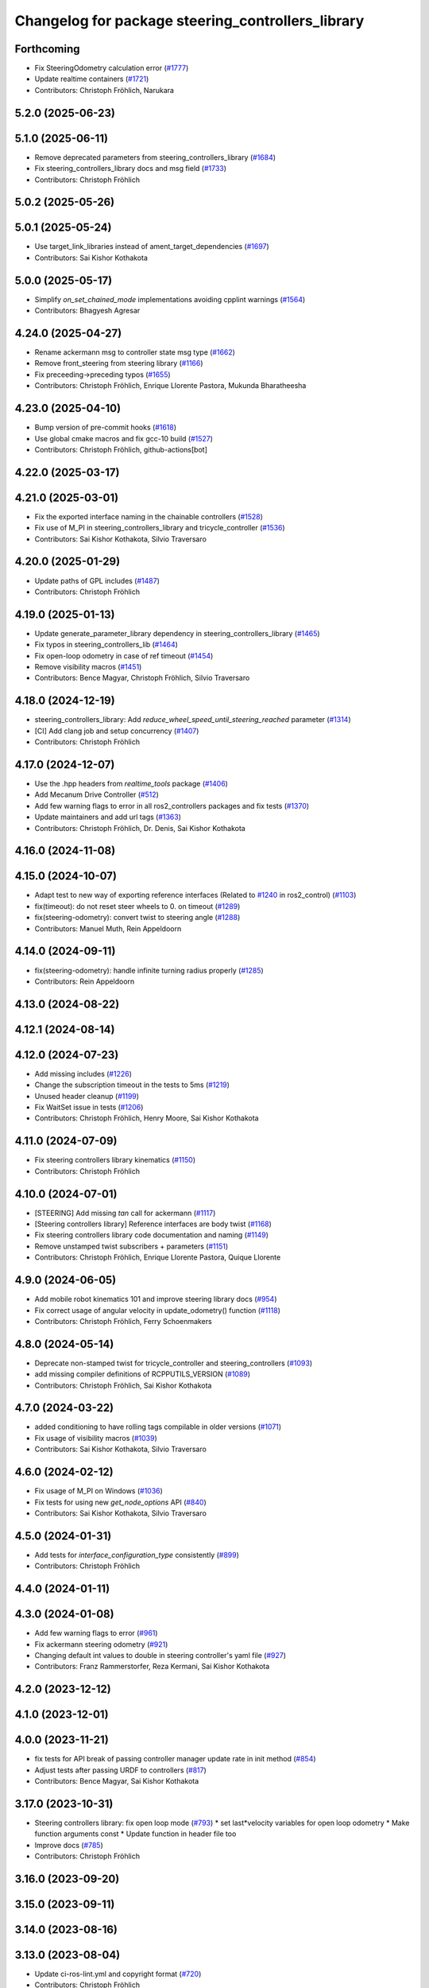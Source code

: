 ^^^^^^^^^^^^^^^^^^^^^^^^^^^^^^^^^^^^^^^^^^^^^^^^^^
Changelog for package steering_controllers_library
^^^^^^^^^^^^^^^^^^^^^^^^^^^^^^^^^^^^^^^^^^^^^^^^^^

Forthcoming
-----------
* Fix SteeringOdometry calculation error (`#1777 <https://github.com/ros-controls/ros2_controllers/issues/1777>`_)
* Update realtime containers (`#1721 <https://github.com/ros-controls/ros2_controllers/issues/1721>`_)
* Contributors: Christoph Fröhlich, Narukara

5.2.0 (2025-06-23)
------------------

5.1.0 (2025-06-11)
------------------
* Remove deprecated parameters from steering_controllers_library (`#1684 <https://github.com/ros-controls/ros2_controllers/issues/1684>`_)
* Fix steering_controllers_library docs and msg field (`#1733 <https://github.com/ros-controls/ros2_controllers/issues/1733>`_)
* Contributors: Christoph Fröhlich

5.0.2 (2025-05-26)
------------------

5.0.1 (2025-05-24)
------------------
* Use target_link_libraries instead of ament_target_dependencies (`#1697 <https://github.com/ros-controls/ros2_controllers/issues/1697>`_)
* Contributors: Sai Kishor Kothakota

5.0.0 (2025-05-17)
------------------
* Simplify `on_set_chained_mode` implementations avoiding cpplint warnings (`#1564 <https://github.com/ros-controls/ros2_controllers/issues/1564>`_)
* Contributors: Bhagyesh Agresar

4.24.0 (2025-04-27)
-------------------
* Rename ackermann msg to controller state msg type (`#1662 <https://github.com/ros-controls/ros2_controllers/issues/1662>`_)
* Remove front_steering from steering library (`#1166 <https://github.com/ros-controls/ros2_controllers/issues/1166>`_)
* Fix preceeding->preceding typos (`#1655 <https://github.com/ros-controls/ros2_controllers/issues/1655>`_)
* Contributors: Christoph Fröhlich, Enrique Llorente Pastora, Mukunda Bharatheesha

4.23.0 (2025-04-10)
-------------------
* Bump version of pre-commit hooks (`#1618 <https://github.com/ros-controls/ros2_controllers/issues/1618>`_)
* Use global cmake macros and fix gcc-10 build (`#1527 <https://github.com/ros-controls/ros2_controllers/issues/1527>`_)
* Contributors: Christoph Fröhlich, github-actions[bot]

4.22.0 (2025-03-17)
-------------------

4.21.0 (2025-03-01)
-------------------
* Fix the exported interface naming in the chainable controllers (`#1528 <https://github.com/ros-controls/ros2_controllers/issues/1528>`_)
* Fix use of M_PI in steering_controllers_library and tricycle_controller (`#1536 <https://github.com/ros-controls/ros2_controllers/issues/1536>`_)
* Contributors: Sai Kishor Kothakota, Silvio Traversaro

4.20.0 (2025-01-29)
-------------------
* Update paths of GPL includes (`#1487 <https://github.com/ros-controls/ros2_controllers/issues/1487>`_)
* Contributors: Christoph Fröhlich

4.19.0 (2025-01-13)
-------------------
* Update generate_parameter_library dependency in steering_controllers_library (`#1465 <https://github.com/ros-controls/ros2_controllers/issues/1465>`_)
* Fix typos in steering_controllers_lib (`#1464 <https://github.com/ros-controls/ros2_controllers/issues/1464>`_)
* Fix open-loop odometry in case of ref timeout (`#1454 <https://github.com/ros-controls/ros2_controllers/issues/1454>`_)
* Remove visibility macros (`#1451 <https://github.com/ros-controls/ros2_controllers/issues/1451>`_)
* Contributors: Bence Magyar, Christoph Fröhlich, Silvio Traversaro

4.18.0 (2024-12-19)
-------------------
* steering_controllers_library: Add `reduce_wheel_speed_until_steering_reached` parameter (`#1314 <https://github.com/ros-controls/ros2_controllers/issues/1314>`_)
* [CI] Add clang job and setup concurrency (`#1407 <https://github.com/ros-controls/ros2_controllers/issues/1407>`_)
* Contributors: Christoph Fröhlich

4.17.0 (2024-12-07)
-------------------
* Use the .hpp headers from `realtime_tools` package (`#1406 <https://github.com/ros-controls/ros2_controllers/issues/1406>`_)
* Add Mecanum Drive Controller (`#512 <https://github.com/ros-controls/ros2_controllers/issues/512>`_)
* Add few warning flags to error in all ros2_controllers packages and fix tests (`#1370 <https://github.com/ros-controls/ros2_controllers/issues/1370>`_)
* Update maintainers and add url tags (`#1363 <https://github.com/ros-controls/ros2_controllers/issues/1363>`_)
* Contributors: Christoph Fröhlich, Dr. Denis, Sai Kishor Kothakota

4.16.0 (2024-11-08)
-------------------

4.15.0 (2024-10-07)
-------------------
* Adapt test to new way of exporting reference interfaces (Related to `#1240 <https://github.com/ros-controls/ros2_controllers/issues/1240>`_ in ros2_control) (`#1103 <https://github.com/ros-controls/ros2_controllers/issues/1103>`_)
* fix(timeout): do not reset steer wheels to 0. on timeout (`#1289 <https://github.com/ros-controls/ros2_controllers/issues/1289>`_)
* fix(steering-odometry): convert twist to steering angle (`#1288 <https://github.com/ros-controls/ros2_controllers/issues/1288>`_)
* Contributors: Manuel Muth, Rein Appeldoorn

4.14.0 (2024-09-11)
-------------------
* fix(steering-odometry): handle infinite turning radius properly (`#1285 <https://github.com/ros-controls/ros2_controllers/issues/1285>`_)
* Contributors: Rein Appeldoorn

4.13.0 (2024-08-22)
-------------------

4.12.1 (2024-08-14)
-------------------

4.12.0 (2024-07-23)
-------------------
* Add missing includes (`#1226 <https://github.com/ros-controls/ros2_controllers/issues/1226>`_)
* Change the subscription timeout in the tests to 5ms (`#1219 <https://github.com/ros-controls/ros2_controllers/issues/1219>`_)
* Unused header cleanup (`#1199 <https://github.com/ros-controls/ros2_controllers/issues/1199>`_)
* Fix WaitSet issue in tests  (`#1206 <https://github.com/ros-controls/ros2_controllers/issues/1206>`_)
* Contributors: Christoph Fröhlich, Henry Moore, Sai Kishor Kothakota

4.11.0 (2024-07-09)
-------------------
* Fix steering controllers library kinematics (`#1150 <https://github.com/ros-controls/ros2_controllers/issues/1150>`_)
* Contributors: Christoph Fröhlich

4.10.0 (2024-07-01)
-------------------
* [STEERING] Add missing `tan` call for ackermann (`#1117 <https://github.com/ros-controls/ros2_controllers/issues/1117>`_)
* [Steering controllers library] Reference interfaces are body twist (`#1168 <https://github.com/ros-controls/ros2_controllers/issues/1168>`_)
* Fix steering controllers library code documentation and naming (`#1149 <https://github.com/ros-controls/ros2_controllers/issues/1149>`_)
* Remove unstamped twist subscribers + parameters (`#1151 <https://github.com/ros-controls/ros2_controllers/issues/1151>`_)
* Contributors: Christoph Fröhlich, Enrique Llorente Pastora, Quique Llorente

4.9.0 (2024-06-05)
------------------
* Add mobile robot kinematics 101 and improve steering library docs (`#954 <https://github.com/ros-controls/ros2_controllers/issues/954>`_)
* Fix correct usage of angular velocity in update_odometry() function (`#1118 <https://github.com/ros-controls/ros2_controllers/issues/1118>`_)
* Contributors: Christoph Fröhlich, Ferry Schoenmakers

4.8.0 (2024-05-14)
------------------
* Deprecate non-stamped twist for tricycle_controller and steering_controllers (`#1093 <https://github.com/ros-controls/ros2_controllers/issues/1093>`_)
* add missing compiler definitions of RCPPUTILS_VERSION (`#1089 <https://github.com/ros-controls/ros2_controllers/issues/1089>`_)
* Contributors: Christoph Fröhlich, Sai Kishor Kothakota

4.7.0 (2024-03-22)
------------------
* added conditioning to have rolling tags compilable in older versions (`#1071 <https://github.com/ros-controls/ros2_controllers/issues/1071>`_)
* Fix usage of visibility macros (`#1039 <https://github.com/ros-controls/ros2_controllers/issues/1039>`_)
* Contributors: Sai Kishor Kothakota, Silvio Traversaro

4.6.0 (2024-02-12)
------------------
* Fix usage of M_PI on Windows (`#1036 <https://github.com/ros-controls/ros2_controllers/issues/1036>`_)
* Fix tests for using new `get_node_options` API (`#840 <https://github.com/ros-controls/ros2_controllers/issues/840>`_)
* Contributors: Sai Kishor Kothakota, Silvio Traversaro

4.5.0 (2024-01-31)
------------------
* Add tests for `interface_configuration_type` consistently (`#899 <https://github.com/ros-controls/ros2_controllers/issues/899>`_)
* Contributors: Christoph Fröhlich

4.4.0 (2024-01-11)
------------------

4.3.0 (2024-01-08)
------------------
* Add few warning flags to error (`#961 <https://github.com/ros-controls/ros2_controllers/issues/961>`_)
* Fix ackermann steering odometry (`#921 <https://github.com/ros-controls/ros2_controllers/issues/921>`_)
* Changing default int values to double in steering controller's yaml file (`#927 <https://github.com/ros-controls/ros2_controllers/issues/927>`_)
* Contributors: Franz Rammerstorfer, Reza Kermani, Sai Kishor Kothakota

4.2.0 (2023-12-12)
------------------

4.1.0 (2023-12-01)
------------------

4.0.0 (2023-11-21)
------------------
* fix tests for API break of passing controller manager update rate in init method (`#854 <https://github.com/ros-controls/ros2_controllers/issues/854>`_)
* Adjust tests after passing URDF to controllers (`#817 <https://github.com/ros-controls/ros2_controllers/issues/817>`_)
* Contributors: Bence Magyar, Sai Kishor Kothakota

3.17.0 (2023-10-31)
-------------------
* Steering controllers library: fix open loop mode (`#793 <https://github.com/ros-controls/ros2_controllers/issues/793>`_)
  * set last*velocity variables for open loop odometry
  * Make function arguments const
  * Update function in header file too
* Improve docs (`#785 <https://github.com/ros-controls/ros2_controllers/issues/785>`_)
* Contributors: Christoph Fröhlich

3.16.0 (2023-09-20)
-------------------

3.15.0 (2023-09-11)
-------------------

3.14.0 (2023-08-16)
-------------------

3.13.0 (2023-08-04)
-------------------
* Update ci-ros-lint.yml and copyright format (`#720 <https://github.com/ros-controls/ros2_controllers/issues/720>`_)
* Contributors: Christoph Fröhlich

3.12.0 (2023-07-18)
-------------------

3.11.0 (2023-06-24)
-------------------
* Added -Wconversion flag and fix warnings (`#667 <https://github.com/ros-controls/ros2_controllers/issues/667>`_)
* Let sphinx add parameter description to documentation (`#651 <https://github.com/ros-controls/ros2_controllers/issues/651>`_)
* Contributors: Christoph Fröhlich, gwalck

3.10.1 (2023-06-06)
-------------------
* Second round of dependencies fix (`#655 <https://github.com/ros-controls/ros2_controllers/issues/655>`_)
* Contributors: Bence Magyar

3.10.0 (2023-06-04)
-------------------
* Remove unnecessary include (`#645 <https://github.com/ros-controls/ros2_controllers/issues/645>`_)
* enable ReflowComments to also use ColumnLimit on comments (`#625 <https://github.com/ros-controls/ros2_controllers/issues/625>`_)
* Contributors: Bence Magyar, Sai Kishor Kothakota

3.9.0 (2023-05-28)
------------------
* Fix sphinx for steering odometry library/controllers (`#626 <https://github.com/ros-controls/ros2_controllers/issues/626>`_)
* Steering odometry library and controllers (`#484 <https://github.com/ros-controls/ros2_controllers/issues/484>`_)
* Contributors: Bence Magyar, Christoph Fröhlich, Tomislav Petković

3.8.0 (2023-05-14)
------------------

3.7.0 (2023-05-02)
------------------

3.6.0 (2023-04-29)
------------------

3.5.0 (2023-04-14)
------------------

3.4.0 (2023-04-02)
------------------

3.3.0 (2023-03-07)
------------------

3.2.0 (2023-02-10)
------------------

3.1.0 (2023-01-26)
------------------

3.0.0 (2023-01-19)
------------------

2.15.0 (2022-12-06)
-------------------

2.14.0 (2022-11-18)
-------------------

2.13.0 (2022-10-05)
-------------------

2.12.0 (2022-09-01)
-------------------

2.11.0 (2022-08-04)
-------------------

2.10.0 (2022-08-01)
-------------------

2.9.0 (2022-07-14)
------------------

2.8.0 (2022-07-09)
------------------

2.7.0 (2022-07-03)
------------------

2.6.0 (2022-06-18)
------------------

2.5.0 (2022-05-13)
------------------

2.4.0 (2022-04-29)
------------------

2.3.0 (2022-04-21)
------------------

2.2.0 (2022-03-25)
------------------

2.1.0 (2022-02-23)
------------------

2.0.1 (2022-02-01)
------------------

2.0.0 (2022-01-28)
------------------

1.3.0 (2022-01-11)
------------------

1.2.0 (2021-12-29)
------------------

1.1.0 (2021-10-25)
------------------

1.0.0 (2021-09-29)
------------------

0.5.0 (2021-08-30)
------------------

0.4.1 (2021-07-08)
------------------

0.4.0 (2021-06-28)
------------------

0.3.1 (2021-05-23)
------------------

0.3.0 (2021-05-21)
------------------

0.2.1 (2021-05-03)
------------------

0.2.0 (2021-02-06)
------------------

0.1.2 (2021-01-07)
------------------

0.1.1 (2021-01-06)
------------------

0.1.0 (2020-12-23)
------------------
